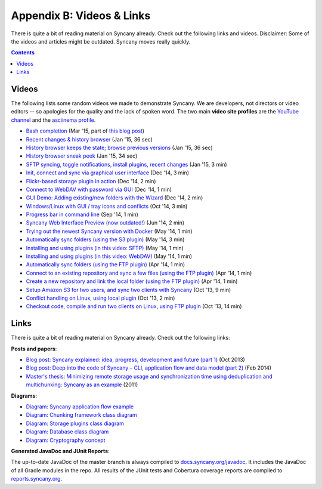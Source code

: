 Appendix B: Videos & Links
==========================
There is quite a bit of reading material on Syncany already. Check out the following links and videos. Disclaimer: Some of the videos and articles might be outdated. Syncany moves really quickly.

.. contents::
   :depth: 2

Videos
------
The following lists some random videos we made to demonstrate Syncany. We are developers, not directors or video editors -- so apologies for the quality and the lack of spoken word. The two main **video site profiles** are the `YouTube channel <https://www.youtube.com/channel/UCzegH3dpTK5HHQx6jJ5yhdQ>`_ and the `asciinema profile <https://asciinema.org/~binwiederhier>`_.

- `Bash completion <https://asciinema.org/a/11505>`_ (Mar '15, part of `this blog post <http://blog.philippheckel.com/2015/03/24/bash-completion-with-sub-commands-and-dynamic-options/>`_)
- `Recent changes & history browser <https://www.youtube.com/watch?v=U8ponntr_HA>`_ (Jan '15, 36 sec)
- `History browser keeps the state; browse previous versions <https://www.youtube.com/watch?v=wbrFIEQ_5Xo>`_ (Jan '15, 36 sec)
- `History browser sneak peek <https://www.youtube.com/watch?v=JoISUKP90wI>`_ (Jan '15, 34 sec)
- `SFTP syncing, toggle notifications, install plugins, recent changes <https://www.youtube.com/watch?v=VMXX3B2lAmI>`_ (Jan '15, 3 min)
- `Init, connect and sync via graphical user interface <https://www.youtube.com/watch?v=x5WmO0s9rv8>`_ (Dec '14, 3 min)
- `Flickr-based storage plugin in action <https://www.youtube.com/watch?v=zdUucWr3wKA>`_ (Dec '14, 2 min)
- `Connect to WebDAV with password via GUI <https://www.youtube.com/watch?v=uURhxVxr08c>`_ (Dec '14, 1 min)
- `GUI Demo: Adding existing/new folders with the Wizard <https://www.youtube.com/watch?v=j6czSVSoDLU>`_ (Dec '14, 2 min)
- `Windows/Linux with GUI / tray icons and conflicts <https://www.youtube.com/watch?v=eHoA5_8gRBc>`_ (Oct '14, 3 min)
- `Progress bar in command line <https://asciinema.org/a/12486>`_ (Sep '14, 1 min)
- `Syncany Web Interface Preview (now outdated!) <https://www.youtube.com/watch?v=2NPVffywZVs>`_ (Jun '14, 2 min)
- `Trying out the newest Syncany version with Docker <https://asciinema.org/a/9602>`_ (May '14, 1 min)
- `Automatically sync folders (using the S3 plugin) <https://asciinema.org/a/9290>`_ (May '14, 3 min)
- `Installing and using plugins (in this video: SFTP) <https://asciinema.org/a/9277>`_ (May '14, 1 min)
- `Installing and using plugins (in this video: WebDAV) <https://asciinema.org/a/9276>`_ (May '14, 1 min)
- `Automatically sync folders (using the FTP plugin) <https://asciinema.org/a/8715>`_ (Apr '14, 1 min)
- `Connect to an existing repository and sync a few files (using the FTP plugin) <https://asciinema.org/a/8705>`_ (Apr '14, 1 min)
- `Create a new repository and link the local folder (using the FTP plugin) <https://asciinema.org/a/8704>`_ (Apr '14, 1 min)
- `Setup Amazon S3 for two users, and sync two clients with Syncany <http://www.youtube.com/watch?v=skKzqID_Zrc>`_ (Oct '13, 9 min)
- `Conflict handling on Linux, using local plugin <http://www.youtube.com/watch?v=tvsZcuhVH8c>`_ (Oct '13, 2 min)
- `Checkout code, compile and run two clients on Linux, using FTP plugin <http://www.youtube.com/watch?v=xE8nGL8U4Gg>`_ (Oct '13, 14 min)

Links
-----
There is quite a bit of reading material on Syncany already. Check out the following links:

**Posts and papers**:

- `Blog post: Syncany explained: idea, progress, development and future (part 1) <http://blog.philippheckel.com/2013/10/18/syncany-explained-idea-progress-development-future/>`_ (Oct 2013)
- `Blog post: Deep into the code of Syncany – CLI, application flow and data model (part 2) <http://blog.philippheckel.com/2014/02/14/deep-into-the-code-of-syncany-cli-application-flow-and-data-model/>`_ (Feb 2014)
- `Master's thesis: Minimizing remote storage usage and synchronization time using deduplication and multichunking: Syncany as an example <http://blog.philippheckel.com/2013/05/20/minimizing-remote-storage-usage-and-synchronization-time-using-deduplication-and-multichunking-syncany-as-an-example/>`_ (2011)

**Diagrams**:

- `Diagram: Syncany application flow example <https://raw.github.com/binwiederhier/syncany/15efd1df039253a3884dea36ca21f58628b32c04/docs/Diagram%20Application%20Flow%202.png>`_
- `Diagram: Chunking framework class diagram <https://raw.github.com/binwiederhier/syncany/15efd1df039253a3884dea36ca21f58628b32c04/docs/Diagram%20Chunking%20Framework.png>`_
- `Diagram: Storage plugins class diagram <https://raw.github.com/binwiederhier/syncany/15efd1df039253a3884dea36ca21f58628b32c04/docs/Diagram%20Connection%20Plugins.png>`_
- `Diagram: Database class diagram <https://raw.github.com/binwiederhier/syncany/15efd1df039253a3884dea36ca21f58628b32c04/docs/Diagram%20Database.png>`_
- `Diagram: Cryptography concept <https://raw.github.com/binwiederhier/syncany/a51fafbe736c304dd809a89af7e1144b20316642/syncany-assets/documentation/Diagram%20Crypto%20Concept.png>`_

**Generated JavaDoc and JUnit Reports**:

The up-to-date JavaDoc of the master branch is always compiled to `docs.syncany.org/javadoc <https://docs.syncany.org/javadoc>`_. It includes the JavaDoc of all Gradle
modules in the repo. All results of the JUnit tests and Cobertura coverage reports are compiled to `reports.syncany.org <https://reports.syncany.org/>`_.
